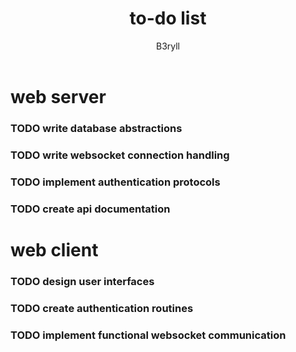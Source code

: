 #+title: to-do list
#+author: B3ryll
#+startup: content

* web server

*** TODO write database abstractions

*** TODO write websocket connection handling

*** TODO implement authentication protocols

*** TODO create api documentation

* web client

*** TODO design user interfaces

*** TODO create authentication routines

*** TODO implement functional websocket communication
